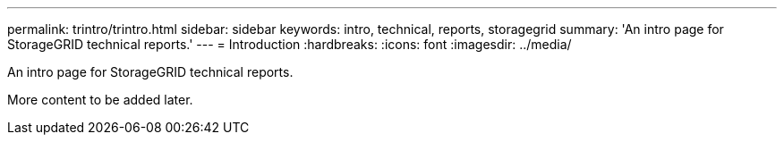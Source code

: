 ---
permalink: trintro/trintro.html
sidebar: sidebar
keywords: intro, technical, reports, storagegrid
summary: 'An intro page for StorageGRID technical reports.'
---
= Introduction
:hardbreaks:
:icons: font
:imagesdir: ../media/

[.lead]
An intro page for StorageGRID technical reports.

More content to be added later.

